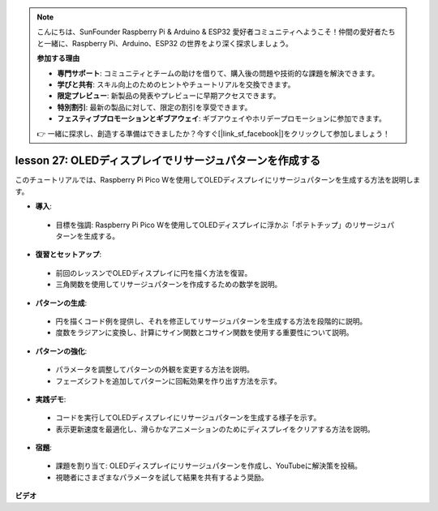 .. note::

    こんにちは、SunFounder Raspberry Pi & Arduino & ESP32 愛好者コミュニティへようこそ！仲間の愛好者たちと一緒に、Raspberry Pi、Arduino、ESP32 の世界をより深く探求しましょう。

    **参加する理由**

    - **専門サポート**: コミュニティとチームの助けを借りて、購入後の問題や技術的な課題を解決できます。
    - **学びと共有**: スキル向上のためのヒントやチュートリアルを交換できます。
    - **限定プレビュー**: 新製品の発表やプレビューに早期アクセスできます。
    - **特別割引**: 最新の製品に対して、限定の割引を享受できます。
    - **フェスティブプロモーションとギブアウェイ**: ギブアウェイやホリデープロモーションに参加できます。

    👉 一緒に探求し、創造する準備はできましたか？今すぐ[|link_sf_facebook|]をクリックして参加しましょう！

lesson 27:  OLEDディスプレイでリサージュパターンを作成する
=============================================================================

このチュートリアルでは、Raspberry Pi Pico Wを使用してOLEDディスプレイにリサージュパターンを生成する方法を説明します。

* **導入**:
 - 目標を強調: Raspberry Pi Pico Wを使用してOLEDディスプレイに浮かぶ「ポテトチップ」のリサージュパターンを生成する。
* **復習とセットアップ**:
 - 前回のレッスンでOLEDディスプレイに円を描く方法を復習。
 - 三角関数を使用してリサージュパターンを作成するための数学を説明。
* **パターンの生成**:
 - 円を描くコード例を提供し、それを修正してリサージュパターンを生成する方法を段階的に説明。
 - 度数をラジアンに変換し、計算にサイン関数とコサイン関数を使用する重要性について説明。
* **パターンの強化**:
 - パラメータを調整してパターンの外観を変更する方法を説明。
 - フェーズシフトを追加してパターンに回転効果を作り出す方法を示す。
* **実践デモ**:
 - コードを実行してOLEDディスプレイにリサージュパターンを生成する様子を示す。
 - 表示更新速度を最適化し、滑らかなアニメーションのためにディスプレイをクリアする方法を説明。
* **宿題**:
 - 課題を割り当て: OLEDディスプレイにリサージュパターンを作成し、YouTubeに解決策を投稿。
 - 視聴者にさまざまなパラメータを試して結果を共有するよう奨励。

**ビデオ**

.. raw:: html

    <iframe width="700" height="500" src="https://www.youtube.com/embed/F4a-GloBxbc?si=7VaUd7epSlJrocLO" title="YouTube video player" frameborder="0" allow="accelerometer; autoplay; clipboard-write; encrypted-media; gyroscope; picture-in-picture; web-share" allowfullscreen></iframe>

